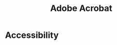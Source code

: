 :PROPERTIES:
:ID:       A18EFAC3-2223-4F8C-B955-D7C0B743226D
:END:
#+title: Adobe Acrobat
#+category: Adobe Acrobat

* Accessibility
